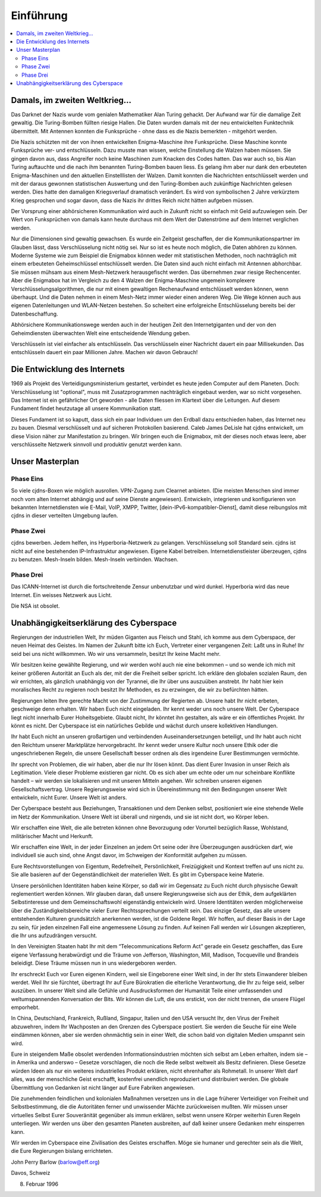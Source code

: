 ==========
Einführung
==========

.. contents::
   :local:

*******************************
Damals, im zweiten Weltkrieg...
*******************************

Das Darknet der Nazis wurde vom genialen Mathematiker Alan Turing gehackt. Der Aufwand war für die damalige Zeit gewaltig. Die Turing-Bomben füllten riesige Hallen. Die Daten wurden damals mit der neu entwickelten Funktechnik übermittelt. Mit Antennen konnten die Funksprüche - ohne dass es die Nazis bemerkten - mitgehört werden.

Die Nazis schützten mit der von ihnen entwickelten Enigma-Maschine ihre Funksprüche. Diese Maschine konnte Funksprüche ver- und entschlüsseln. Dazu musste man wissen, welche Einstellung die Walzen haben müssen. Sie gingen davon aus, dass Angreifer noch keine Maschinen zum Knacken des Codes hatten. Das war auch so, bis Alan Turing auftauchte und die nach ihm benannten Turing-Bomben bauen liess. Es gelang ihm aber nur dank den erbeuteten Enigma-Maschinen und den aktuellen Einstelllisten der Walzen. Damit konnten die Nachrichten entschlüsselt werden und mit der daraus gewonnen statistischen Auswertung und den Turing-Bomben auch zukünftige Nachrichten gelesen werden. Dies hatte den damaligen Kriegsverlauf dramatisch verändert. Es wird von symbolischen 2 Jahre verkürztem Krieg gesprochen und sogar davon, dass die Nazis ihr drittes Reich nicht hätten aufgeben müssen.

Der Vorsprung einer abhörsicheren Kommunikation wird auch in Zukunft nicht so einfach mit Geld aufzuwiegen sein. Der Wert von Funksprüchen von damals kann heute durchaus mit dem Wert der Datenströme auf dem Internet verglichen werden.

Nur die Dimensionen sind gewaltig gewachsen. Es wurde ein Zeitgeist geschaffen, der die Kommunikationspartner im Glauben lässt, dass Verschlüsselung nicht nötig sei. Nur so ist es heute noch möglich, die Daten abhören zu können. Moderne Systeme wie zum Beispiel die Enigmabox können weder mit statistischen Methoden, noch nachträglich mit einem erbeuteten Geheimschlüssel entschlüsselt werden. Die Daten sind auch nicht einfach mit Antennen abhorchbar. Sie müssen mühsam aus einem Mesh-Netzwerk herausgefischt werden. Das übernehmen zwar riesige Rechencenter. Aber die Enigmabox hat im Vergleich zu den 4 Walzen der Enigma-Maschine ungemein komplexere Verschlüsselungsalgorithmen, die nur mit einem gewaltigen Rechenaufwand entschlüsselt werden können, wenn überhaupt. Und die Daten nehmen in einem Mesh-Netz immer wieder einen anderen Weg. Die Wege können auch aus eigenen Datenleitungen und WLAN-Netzen bestehen. So scheitert eine erfolgreiche Entschlüsselung bereits bei der Datenbeschaffung.

Abhörsichere Kommunikationswege werden auch in der heutigen Zeit den Internetgiganten und der von den Geheimdiensten überwachten Welt eine entscheidende Wendung geben.

Verschlüsseln ist viel einfacher als entschlüsseln. Das verschlüsseln einer Nachricht dauert ein paar Millisekunden. Das entschlüsseln dauert ein paar Millionen Jahre. Machen wir davon Gebrauch!

*****************************
Die Entwicklung des Internets
*****************************

1969 als Projekt des Verteidigungsministerium gestartet, verbindet es heute jeden Computer auf dem Planeten. Doch: Verschlüsselung ist "optional", muss mit Zusatzprogrammen nachträglich eingebaut werden, war so nicht vorgesehen. Das Internet ist ein gefährlicher Ort geworden - alle Daten fliessen im Klartext über die Leitungen. Auf diesem Fundament findet heutzutage all unsere Kommunikation statt.

Dieses Fundament ist so kaputt, dass sich ein paar Individuen um den Erdball dazu entschieden haben, das Internet neu zu bauen. Diesmal verschlüsselt und auf sicheren Protokollen basierend. Caleb James DeLisle hat cjdns entwickelt, um diese Vision näher zur Manifestation zu bringen. Wir bringen euch die Enigmabox, mit der dieses noch etwas leere, aber verschlüsselte Netzwerk sinnvoll und produktiv genutzt werden kann.

****************
Unser Masterplan
****************

Phase Eins
==========

So viele cjdns-Boxen wie möglich ausrollen. VPN-Zugang zum Clearnet anbieten. (Die meisten Menschen sind immer noch vom alten Internet abhängig und auf seine Dienste angewiesen). Entwickeln, integrieren und konfigurieren von bekannten Internetdiensten wie E-Mail, VoIP, XMPP, Twitter, [dein-IPv6-kompatibler-Dienst], damit diese reibungslos mit cjdns in dieser verteilten Umgebung laufen.

Phase Zwei
==========

cjdns bewerben. Jedem helfen, ins Hyperboria-Netzwerk zu gelangen. Verschlüsselung soll Standard sein. cjdns ist nicht auf eine bestehenden IP-Infrastruktur angewiesen. Eigene Kabel betreiben. Internetdienstleister überzeugen, cjdns zu benutzen. Mesh-Inseln bilden. Mesh-Inseln verbinden. Wachsen.

Phase Drei
==========

Das ICANN-Internet ist durch die fortschreitende Zensur unbenutzbar und wird dunkel. Hyperboria wird das neue Internet. Ein weisses Netzwerk aus Licht.

Die NSA ist obsolet.

***************************************
Unabhängigkeitserklärung des Cyberspace
***************************************

Regierungen der industriellen Welt, Ihr müden Giganten aus Fleisch und Stahl, ich komme aus dem Cyberspace, der neuen Heimat des Geistes. Im Namen der Zukunft bitte ich Euch, Vertreter einer vergangenen Zeit: Laßt uns in Ruhe! Ihr seid bei uns nicht willkommen. Wo wir uns versammeln, besitzt Ihr keine Macht mehr.

Wir besitzen keine gewählte Regierung, und wir werden wohl auch nie eine bekommen – und so wende ich mich mit keiner größeren Autorität an Euch als der, mit der die Freiheit selber spricht. Ich erkläre den globalen sozialen Raum, den wir errichten, als gänzlich unabhängig von der Tyrannei, die Ihr über uns auszuüben anstrebt. Ihr habt hier kein moralisches Recht zu regieren noch besitzt Ihr Methoden, es zu erzwingen, die wir zu befürchten hätten.

Regierungen leiten Ihre gerechte Macht von der Zustimmung der Regierten ab. Unsere habt Ihr nicht erbeten, geschweige denn erhalten. Wir haben Euch nicht eingeladen. Ihr kennt weder uns noch unsere Welt. Der Cyberspace liegt nicht innerhalb Eurer Hoheitsgebiete. Glaubt nicht, Ihr könntet ihn gestalten, als wäre er ein öffentliches Projekt. Ihr könnt es nicht. Der Cyberspace ist ein natürliches Gebilde und wächst durch unsere kollektiven Handlungen.

Ihr habt Euch nicht an unseren großartigen und verbindenden Auseinandersetzungen beteiligt, und Ihr habt auch nicht den Reichtum unserer Marktplätze hervorgebracht. Ihr kennt weder unsere Kultur noch unsere Ethik oder die ungeschriebenen Regeln, die unsere Gesellschaft besser ordnen als dies irgendeine Eurer Bestimmungen vermöchte.

Ihr sprecht von Problemen, die wir haben, aber die nur Ihr lösen könnt. Das dient Eurer Invasion in unser Reich als Legitimation. Viele dieser Probleme existieren gar nicht. Ob es sich aber um echte oder um nur scheinbare Konflikte handelt – wir werden sie lokalisieren und mit unseren Mitteln angehen. Wir schreiben unseren eigenen Gesellschaftsvertrag. Unsere Regierungsweise wird sich in Übereinstimmung mit den Bedingungen unserer Welt entwickeln, nicht Eurer. Unsere Welt ist anders.

Der Cyberspace besteht aus Beziehungen, Transaktionen und dem Denken selbst, positioniert wie eine stehende Welle im Netz der Kommunikation. Unsere Welt ist überall und nirgends, und sie ist nicht dort, wo Körper leben.

Wir erschaffen eine Welt, die alle betreten können ohne Bevorzugung oder Vorurteil bezüglich Rasse, Wohlstand, militärischer Macht und Herkunft.

Wir erschaffen eine Welt, in der jeder Einzelnen an jedem Ort seine oder ihre Überzeugungen ausdrücken darf, wie individuell sie auch sind, ohne Angst davor, im Schweigen der Konformität aufgehen zu müssen.

Eure Rechtsvorstellungen von Eigentum, Redefreiheit, Persönlichkeit, Freizügigkeit und Kontext treffen auf uns nicht zu. Sie alle basieren auf der Gegenständlichkeit der materiellen Welt. Es gibt im Cyberspace keine Materie.

Unsere persönlichen Identitäten haben keine Körper, so daß wir im Gegensatz zu Euch nicht durch physische Gewalt reglementiert werden können. Wir glauben daran, daß unsere Regierungsweise sich aus der Ethik, dem aufgeklärten Selbstinteresse und dem Gemeinschaftswohl eigenständig entwickeln wird. Unsere Identitäten werden möglicherweise über die Zuständigkeitsbereiche vieler Eurer Rechtssprechungen verteilt sein. Das einzige Gesetz, das alle unsere entstehenden Kulturen grundsätzlch anerkennen werden, ist die Goldene Regel. Wir hoffen, auf dieser Basis in der Lage zu sein, für jeden einzelnen Fall eine angemessene Lösung zu finden. Auf keinen Fall werden wir Lösungen akzeptieren, die Ihr uns aufzudrängen versucht.

In den Vereinigten Staaten habt Ihr mit dem “Telecommunications Reform Act” gerade ein Gesetz geschaffen, das Eure eigene Verfassung herabwürdigt und die Träume von Jefferson, Washington, Mill, Madison, Tocqueville und Brandeis beleidigt. Diese Träume müssen nun in uns wiedergeboren werden.

Ihr erschreckt Euch vor Euren eigenen Kindern, weil sie Eingeborene einer Welt sind, in der Ihr stets Einwanderer bleiben werdet. Weil Ihr sie fürchtet, übertragt Ihr auf Eure Bürokratien die elterliche Verantwortung, die Ihr zu feige seid, selber auszüben. In unserer Welt sind alle Gefühle und Ausdrucksformen der Humanität Teile einer umfassenden und weltumspannenden Konversation der Bits. Wir können die Luft, die uns erstickt, von der nicht trennen, die unsere Flügel emporhebt.

In China, Deutschland, Frankreich, Rußland, Singapur, Italien und den USA versucht Ihr, den Virus der Freiheit abzuwehren, indem Ihr Wachposten an den Grenzen des Cyberspace postiert. Sie werden die Seuche für eine Weile eindämmen können, aber sie werden ohnmächtig sein in einer Welt, die schon bald von digitalen Medien umspannt sein wird.

Eure in steigendem Maße obsolet werdenden Informationsindustrien möchten sich selbst am Leben erhalten, indem sie – in Amerika und anderswo – Gesetze vorschlagen, die noch die Rede selbst weltweit als Besitz definieren. Diese Gesetze würden Ideen als nur ein weiteres industrielles Produkt erklären, nicht ehrenhafter als Rohmetall. In unserer Welt darf alles, was der menschliche Geist erschafft, kostenfrei unendlich reproduziert und distribuiert werden. Die globale Übermittlung von Gedanken ist nicht länger auf Eure Fabriken angewiesen.

Die zunehmenden feindlichen und kolonialen Maßnahmen versetzen uns in die Lage früherer Verteidiger von Freiheit und Selbstbestimmung, die die Autoritäten ferner und unwissender Mächte zurückweisen mußten. Wir müssen unser virtuelles Selbst Eurer Souveränität gegenüber als immun erklären, selbst wenn unsere Körper weiterhin Euren Regeln unterliegen. Wir werden uns über den gesamten Planeten ausbreiten, auf daß keiner unsere Gedanken mehr einsperren kann.

Wir werden im Cyberspace eine Zivilisation des Geistes erschaffen. Möge sie humaner und gerechter sein als die Welt, die Eure Regierungen bislang errichteten.

John Perry Barlow (barlow@eff.org)

Davos, Schweiz

8. Februar 1996
